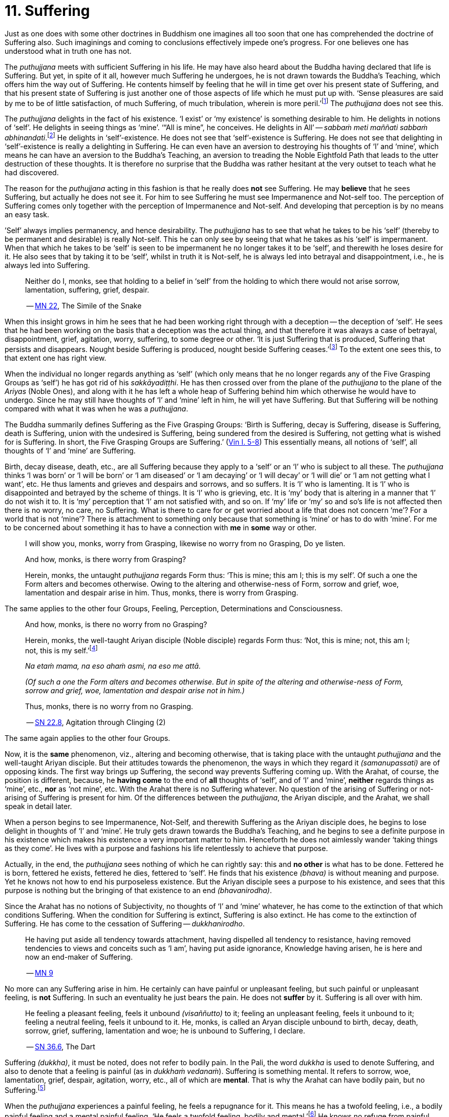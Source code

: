 [[ch-11-suffering]]
= 11. Suffering

Just as one does with some other doctrines in Buddhism one imagines all
too soon that one has comprehended the doctrine of Suffering also. Such
imaginings and coming to conclusions effectively impede one's progress.
For one believes one has understood what in truth one has not.

The _puthujjana_ meets with sufficient Suffering in his life. He may
have also heard about the Buddha having declared that life is Suffering.
But yet, in spite of it all, however much Suffering he undergoes, he is
not drawn towards the Buddha's Teaching, which offers him the way out of
Suffering. He contents himself by feeling that he will in time get over
his present state of Suffering, and that his present state of Suffering
is just another one of those aspects of life which he must put up with.
‘Sense pleasures are said by me to be of little satisfaction, of much
Suffering, of much tribulation, wherein is more peril.’footnote:[https://suttacentral.net/mn22/en/bodhi[MN 22]]
The _puthujjana_ does not see this.

The _puthujjana_ delights in the fact of his existence. ‘I exist’ or ‘my
existence’ is something desirable to him. He delights in notions of
‘self’. He delights in seeing things as ‘mine’. ‘“All is mine”, he
conceives. He delights in All’ -- __sabbaṁ meti maññati sabbaṁ
abhinandati__.footnote:[https://suttacentral.net/mn1/en/bodhi[MN 1]] He delights in ‘self’-existence. He does
not see that ‘self’-existence is Suffering. He does not see that
delighting in ‘self’-existence is really a delighting in Suffering. He
can even have an aversion to destroying his thoughts of ‘I’ and ‘mine’,
which means he can have an aversion to the Buddha's Teaching, an
aversion to treading the Noble Eightfold Path that leads to the utter
destruction of these thoughts. It is therefore no surprise that the
Buddha was rather hesitant at the very outset to teach what he had
discovered.

The reason for the _puthujjana_ acting in this fashion is that he really
does *not* see Suffering. He may *believe* that he sees Suffering, but
actually he does not see it. For him to see Suffering he must see
Impermanence and Not-self too. The perception of Suffering comes only
together with the perception of Impermanence and Not-self. And
developing that perception is by no means an easy task.

[[impermanent]]’Self’ always implies permanency, and hence desirability. The
_puthujjana_ has to see that what he takes to be his ‘self’ (thereby to
be permanent and desirable) is really Not-self. This he can only see by
seeing that what he takes as his ‘self’ is impermanent. When that which
he takes to be ‘self’ is seen to be impermanent he no longer takes it to
be ‘self’, and therewith he loses desire for it. He also sees that by
taking it to be ‘self’, whilst in truth it is Not-self, he is always led
into betrayal and disappointment, i.e., he is always led into Suffering.

____
Neither do I, monks, see that holding to a belief in ‘self’ from the
holding to which there would not arise sorrow, lamentation, suffering,
grief, despair.

-- https://suttacentral.net/mn22/en/bodhi[MN 22], The Simile of the Snake
____

When this insight grows in him he sees that he had been working right
through with a deception -- the deception of ‘self’. He sees that he had
been working on the basis that a deception was the actual thing, and
that therefore it was always a case of betrayal, disappointment, grief,
agitation, worry, suffering, to some degree or other. ‘It is just
Suffering that is produced, Suffering that persists and disappears.
Nought beside Suffering is produced, nought beside Suffering
ceases.’footnote:[https://suttacentral.net/sn5.10/en/bodhi[SN 5.10], Vajirā Sutta]
To the extent one sees this, to that extent one has right view.

When the individual no longer regards anything as ‘self’ (which only
means that he no longer regards any of the Five Grasping Groups as
‘self’) he has got rid of his __sakkāyadiṭṭhi__. He has then crossed
over from the plane of the _puthujjana_ to the plane of the _Ariyas_
(Noble Ones), and along with it he has left a whole heap of Suffering
behind him which otherwise he would have to undergo. Since he may still
have thoughts of ‘I’ and ‘mine’ left in him, he will yet have Suffering.
But that Suffering will be nothing compared with what it was when he was
a __puthujjana__.

The Buddha summarily defines Suffering as the Five Grasping Groups:
‘Birth is Suffering, decay is Suffering, disease is Suffering, death is
Suffering, union with the undesired is Suffering, being sundered from
the desired is Suffering, not getting what is wished for is Suffering.
In short, the Five Grasping Groups are Suffering.’ (https://suttacentral.net/pli-tv-kd1/en/brahmali[Vin I. 5-8])
This essentially means, all notions of ‘self’, all thoughts of ‘I’ and
‘mine’ are Suffering.

Birth, decay disease, death, etc., are all Suffering because they apply
to a ‘self’ or an ‘I’ who is subject to all these. The _puthujjana_
thinks ‘I was born’ or ‘I will be born’ or ‘I am diseased’ or ‘I am
decaying’ or ‘I will decay’ or ‘I will die’ or ‘I am not getting what I
want’, etc. He thus laments and grieves and despairs and sorrows, and so
suffers. It is ‘I’ who is lamenting. It is ‘I’ who is disappointed and
betrayed by the scheme of things. It is ‘I’ who is grieving, etc. It is
‘my’ body that is altering in a manner that ‘I’ do not wish it to. It is
‘my’ perception that ‘I’ am not satisfied with, and so on. If ‘my’ life
or ‘my’ so and so's life is not affected then there is no worry, no
care, no Suffering. What is there to care for or get worried about a
life that does not concern ‘me’? For a world that is not ‘mine’? There
is attachment to something only because that something is ‘mine’ or has
to do with ‘mine’. For me to be concerned about something it has to have
a connection with *me* in *some* way or other.

____
I will show you, monks, worry from Grasping, likewise no worry from no
Grasping, Do ye listen.

And how, monks, is there worry from Grasping?

Herein, monks, the untaught _puthujjana_ regards Form thus: ‘This is
mine; this am I; this is my self’. Of such a one the Form alters and
becomes otherwise. Owing to the altering and otherwise-ness of Form,
sorrow and grief, woe, lamentation and despair arise in him. Thus,
monks, there is worry from Grasping.
____

The same applies to the other four Groups, Feeling, Perception,
Determinations and Consciousness.

____
And how, monks, is there no worry from no Grasping?

Herein, monks, the well-taught Ariyan disciple (Noble disciple) regards
Form thus: ‘Not, this is mine; not, this am I; not, this is my self.’footnote:[__Na etaṁ mama__ is usually
translated as ‘This is not mine’. But this rendering tends to leave in the reader's mind the
impression that though *this* is not mine, there may be something else
that is mine. In fact such an impression is deliberately made to remain
in the reader's mind when, for instance, __na eso me attā__ is translated
by scholars as ‘this is not the self of me’ -- as if to say that *this*
is not my self, but something else is. Such situations have to be
avoided. ‘Not, this is mine’ (which is a translation by Ñāṇavīra Thera)
may not sound quite perfect. But accuracy in meaning is more important
than readability. The same of course applies to the whole triad.]

__Na etaṁ mama, na eso ahaṁ asmi, na eso me attā.__

__(Of such a one the Form alters and becomes otherwise. But in spite of the
altering and otherwise-ness of Form, sorrow and grief, woe, lamentation and
despair arise not in him.)__

Thus, monks, there is no worry from no Grasping.

-- https://suttacentral.net/sn22.8/en/bodhi[SN 22.8], Agitation through Clinging (2)
____

The same again applies to the other four Groups.

Now, it is the *same* phenomenon, viz., altering and becoming otherwise,
that is taking place with the untaught _puthujjana_ and the well-taught
Ariyan disciple. But their attitudes towards the phenomenon, the ways in
which they regard it __(samanupassati)__ are of opposing kinds. The
first way brings up Suffering, the second way prevents Suffering coming
up. With the Arahat, of course, the position is different, because, he
*having come* to the end of *all* thoughts of ‘self’, and of ‘I’ and
‘mine’, *neither* regards things as ‘mine’, etc., *nor* as ‘not mine’,
etc. With the Arahat there is no Suffering whatever. No question of the
arising of Suffering or not-arising of Suffering is present for him. Of
the differences between the __puthujjana__, the Ariyan disciple, and the
Arahat, we shall speak in detail later.

When a person begins to see Impermanence, Not-Self, and therewith
Suffering as the Ariyan disciple does, he begins to lose delight in
thoughts of ‘I’ and ‘mine’. He truly gets drawn towards the Buddha's
Teaching, and he begins to see a definite purpose in his existence which
makes his existence a very important matter to him. Henceforth he does
not aimlessly wander ‘taking things as they come’. He lives with a
purpose and fashions his life relentlessly to achieve that purpose.

Actually, in the end, the _puthujjana_ sees nothing of which he can
rightly say: this and *no other* is what has to be done. Fettered he is
born, fettered he exists, fettered he dies, fettered to ‘self’. He finds
that his existence __(bhava)__ is without meaning and purpose. Yet he
knows not how to end his purposeless existence. But the Ariyan disciple
sees a purpose to his existence, and sees that this purpose is nothing
but the bringing of that existence to an end __(bhavanirodha)__.

Since the Arahat has no notions of Subjectivity, no thoughts of ‘I’ and
‘mine’ whatever, he has come to the extinction of that which conditions
Suffering. When the condition for Suffering is extinct, Suffering is
also extinct. He has come to the extinction of Suffering. He has come to
the cessation of Suffering -- __dukkhanirodho__.

____
He having put aside
all tendency towards attachment, having dispelled all tendency to
resistance, having removed tendencies to views and conceits such as ‘I
am’, having put aside ignorance, Knowledge having arisen, he is here and
now an end-maker of Suffering.

-- https://suttacentral.net/mn9/en/bodhi[MN 9]
____

No more can any Suffering
arise in him. He certainly can have painful or unpleasant feeling, but
such painful or unpleasant feeling, is *not* Suffering. In such an
eventuality he just bears the pain. He does not *suffer* by it.
Suffering is all over with him.

____
He feeling a pleasant feeling, feels it
unbound __(visaññutto)__ to it; feeling an unpleasant feeling, feels it
unbound to it; feeling a neutral feeling, feels it unbound to it. He,
monks, is called an Aryan disciple unbound to birth, decay, death,
sorrow, grief, suffering, lamentation and woe; he is unbound to
Suffering, I declare.

-- https://suttacentral.net/sn36.6/en/bodhi[SN 36.6], The Dart
____

Suffering __(dukkha)__, it must be noted, does not refer to bodily pain.
In the Pali, the word _dukkha_ is used to denote Suffering, and also to
denote that a feeling is painful (as in __dukkhaṁ vedanaṁ__). Suffering
is something mental. It refers to sorrow, woe, lamentation, grief,
despair, agitation, worry, etc., all of which are **mental**. That is
why the Arahat can have bodily pain, but no Suffering.footnote:[When the
Arahat's body changes to the state that the _puthujjana_ considers as a
state of decay, the Arahat can then have bodily painful feelings. But
these bodily painful feelings do not lead him to consider the body as
having decayed, a consideration which is nothing but Suffering since it
is always attended with grief, fear, etc.]

When the _puthujjana_ experiences a painful feeling, he feels a
repugnance for it. This means he has a twofold feeling, i.e., a bodily
painful feeling and a mental painful feeling. ‘He feels a twofold
feeling, bodily and mental.’footnote:[https://suttacentral.net/sn36.6/en/bodhi[SN 36.6], The Dart]
He knows no refuge from
painful feeling other than sensual pleasure. He is thus bound to sensual
pleasure. The Arahat on the other hand can also experience a painful
feeling. But neither does he have a repugnance for painful feeling nor
has he a delight in sensual pleasure. Whether it is a pleasant feeling,
or an unpleasant or painful feeling, or a neutral feeling, the Arahat is
neither worried by it nor delighted by it. For him, it is just a
feeling.

____
Now on that occasion a certain monk was seated not far from the Exalted
One in cross-legged posture, holding his body upright, enduring pain
that was the fruit of former __kamma__, pain racking, sharp and bitter;
but he was mindful, composed and uncomplaining. And the Exalted One saw
that monk so seated and so employed, and seeing the meaning of it, at
that time gave utterance to this saying of uplift: ‘For the monk who
hath all _kamma_ left behind, and shaken off the defilements aforetime
gathered, who stands fast without ‘mine’ -- for such there is no need to
talk to folk’.

-- https://suttacentral.net/ud3.1/en/anandajoti[Ud 3.1], The Discourse about Deeds
____

The Arahat does not need to talk to folk, entreating them to relieve him
of his pain, or complaining to them about his pain, because he does not
*suffer* by it, because it gives him no grief, lamentation, etc. For
grief, lamentation, etc. to be there he must think ‘**I am** in pain’,
and such thoughts are completely extinct in him. Any pain that comes his
way -- that he just bears.

Again:

The Buddha says that for the _puthujjana_ *all* is Suffering. That is to
say, with regard to feeling for instance, whether the _puthujjana's_
feelings are pleasant, unpleasant or neutral, they are nevertheless
Suffering. It is not only unpleasant feeling, that is Suffering for him,
but *all* feeling.footnote:[‘Whatever is felt, that is Suffering’ --
_yaṁ kiñci vedayitaṁ taṁ dukkhasmin'ti_ (https://suttacentral.net/sn12.32/en/bodhi[SN 12.32], The Kaḷara).
Or again, ‘It is just Suffering that
is produced, Suffering that persists and disappears. Nought beside
Suffering is produced, nought beside Suffering ceases’ --
_Dukkhaṁ eva hi sambhoti, dukkhaṁ tiṭṭhati veti ca, nāññatra dukkha sambhoti, nāññatra dukkhā nirujjhati ti_
(https://suttacentral.net/sn5.10/en/bodhi[SN 5.10], Vajirā Sutta).]
It is precisely *this* that is difficult to see,
and hence the difficulty of seeing the First Noble Truth.

To see this one has to turn towards the fundamental characteristic of
the __puthujjana__, which is but a regarding things as ‘mine’. The
_puthujjana_ regards that which should be regarded as ‘**not** mine’ as
‘mine’.That means he regards the Five Grasping Groups (which constitute
*all* for him) as ‘mine’ whilst he should regard them as ‘not mine’.
With regard to feeling, whether the feeling he experiences is pleasant
or unpleasant or neutra1, he regards it always as ‘mine’. This regarding
the Groups as ‘mine’ is always attended with agitation and worry to
*some* degree or other, which only means that he is **always suffering
to some degree or other**.{empty}footnote:[In the complex structure of the deliberation ‘this is mine’ (_etam
mama_) there are to be found those mental concomitants such as
agitation, worry, fear, doubt, etc. These mental concomitants are a
necessary part of the structure of this deliberation. Likewise, the
deliberation ‘not, this is mine’ __(na etaṁ mama)__ is divorced from these
mental concomitants. These mental concomitants are _dukkha_. Thus,
fundamentally, the arising and ceasing of _dukkha_ is to be found in
these deliberations. Unless this is seen the First Noble Truth is not
seen.
pass:[<br/><br/>]
With the Arahat, of course, no _dukkha_ arises at all, the thought
‘mine’ never arising in him. Therefore, with him, there is also no
_dukkha_ to cease.]
As we shall see in the next chapter, the _puthujjana_ acts in this fashion because he is
Ignorant of (i.e. he does not **see**) the Four Noble Truths, viz., the
Noble Truth of Suffering, the Noble Truth of the Arising of Suffering,
the Noble Truth of the Ceasing of Suffering, and the Noble Truth of the
Path leading to the Ceasing of Suffering. In other words, the
_puthujjana_ continues to suffer with no prospect of reducing his
Suffering, and therefore continues to be a __puthujjana__, because he is
ignorant of the Buddha's Teaching.

____
Now I, brahmin, lay down that a man's wealth is the Dhamma,footnote:[i.e. the Buddha's Teaching.]
Ariyan, beyond the world __(lokuttara)__.

-- https://suttacentral.net/mn96/en/sujato[MN 96], With Esukārī
____
